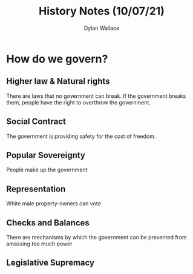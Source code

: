 #+TITLE: History Notes (10/07/21)
#+AUTHOR: Dylan Wallace

* How do we govern?
** Higher law & Natural rights
There are laws that no government can break. If the government breaks them, people have the right to overthrow the government.
** Social Contract
The government is providing safety for the cost of freedom.
** Popular Sovereignty
People make up the government
** Representation
White male property-owners can vote
** Checks and Balances
There are mechanisms by which the government can be prevented from amassing too much power
** Legislative Supremacy

